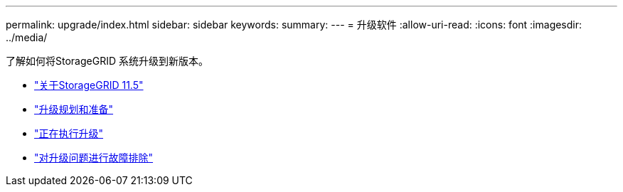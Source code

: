 ---
permalink: upgrade/index.html 
sidebar: sidebar 
keywords:  
summary:  
---
= 升级软件
:allow-uri-read: 
:icons: font
:imagesdir: ../media/


[role="lead"]
了解如何将StorageGRID 系统升级到新版本。

* link:about-this-release.html["关于StorageGRID 11.5"]
* link:upgrade-planning-and-preparation.html["升级规划和准备"]
* link:performing-upgrade.html["正在执行升级"]
* link:troubleshooting-upgrade-issues.html["对升级问题进行故障排除"]

